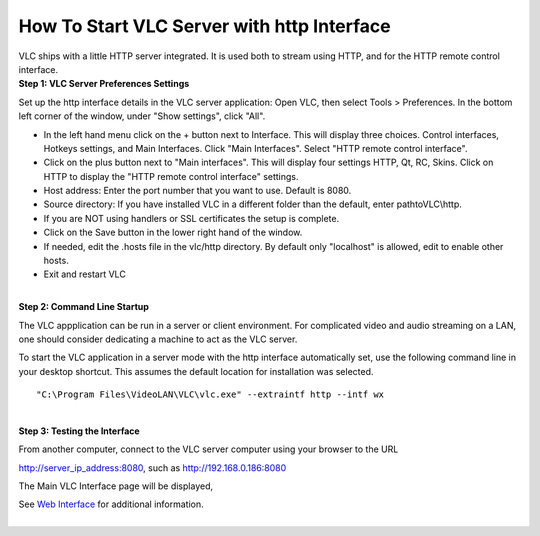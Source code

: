 How To Start VLC Server with http Interface
-------------------------------------------

| VLC ships with a little HTTP server integrated. It is used both to stream using HTTP, and for the HTTP remote control interface.
| **Step 1: VLC Server Preferences Settings**

Set up the http interface details in the VLC server application: Open VLC, then select Tools > Preferences. In the bottom left corner of the window, under "Show settings", click "All".

-  In the left hand menu click on the + button next to Interface. This will display three choices. Control interfaces, Hotkeys settings, and Main Interfaces. Click "Main Interfaces". Select "HTTP remote control interface".
-  Click on the plus button next to "Main interfaces". This will display four settings HTTP, Qt, RC, Skins. Click on HTTP to display the "HTTP remote control interface" settings.
-  Host address: Enter the port number that you want to use. Default is 8080.
-  Source directory: If you have installed VLC in a different folder than the default, enter path\to\VLC\\http.
-  If you are NOT using handlers or SSL certificates the setup is complete.
-  Click on the Save button in the lower right hand of the window.
-  If needed, edit the .hosts file in the vlc/http directory. By default only "localhost" is allowed, edit to enable other hosts.
-  Exit and restart VLC

| 
| **Step 2: Command Line Startup**

The VLC appplication can be run in a server or client environment. For complicated video and audio streaming on a LAN, one should consider dedicating a machine to act as the VLC server.

To start the VLC application in a server mode with the http interface automatically set, use the following command line in your desktop shortcut. This assumes the default location for installation was selected.

::

   "C:\Program Files\VideoLAN\VLC\vlc.exe" --extraintf http --intf wx

| 
| **Step 3: Testing the Interface**

From another computer, connect to the VLC server computer using your browser to the URL

http://server_ip_address:8080, such as http://192.168.0.186:8080

The Main VLC Interface page will be displayed,

| See `Web Interface <Web_Interface>`__ for additional information.
| 
